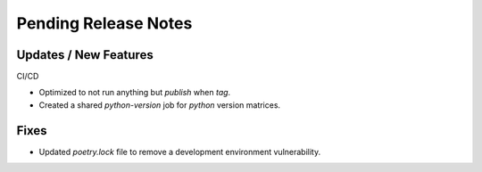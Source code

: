 Pending Release Notes
=====================

Updates / New Features
----------------------

CI/CD

* Optimized to not run anything but `publish` when `tag`.

* Created a shared `python-version` job for `python` version matrices.

Fixes
-----

* Updated `poetry.lock` file to remove a development environment vulnerability.
